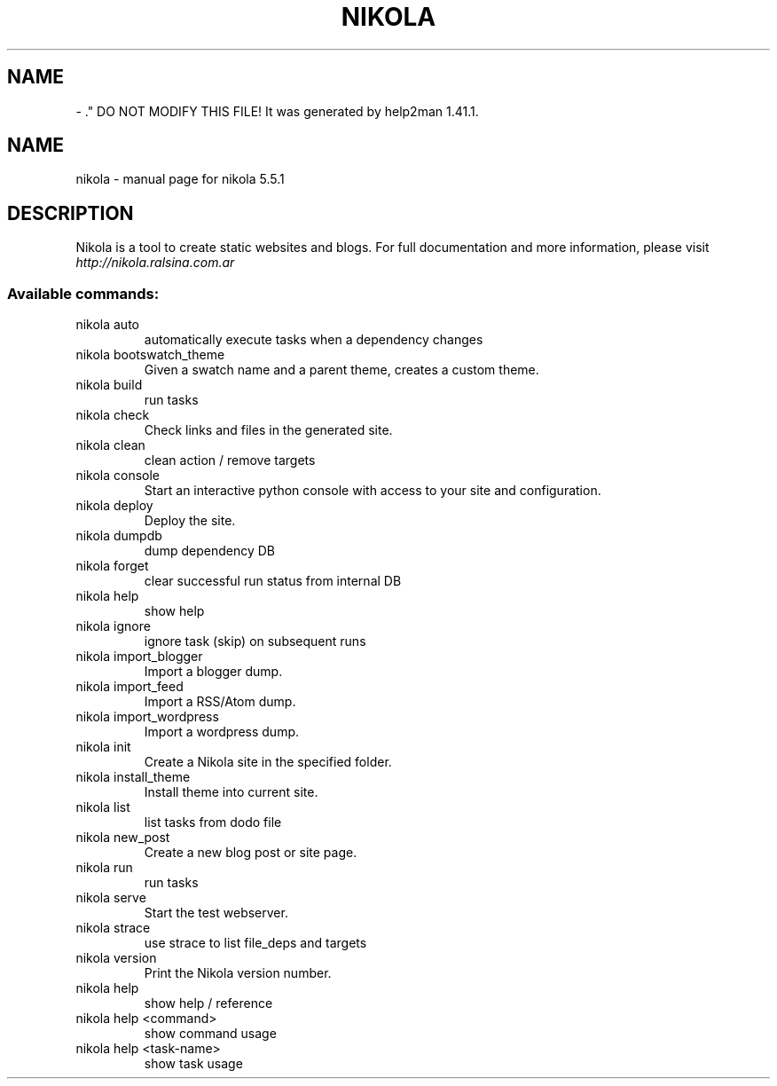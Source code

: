 .\" Man page generated from reStructuredText.
.
.TH   "" "" ""
.SH NAME
 \- 
.
.nr rst2man-indent-level 0
.
.de1 rstReportMargin
\\$1 \\n[an-margin]
level \\n[rst2man-indent-level]
level margin: \\n[rst2man-indent\\n[rst2man-indent-level]]
-
\\n[rst2man-indent0]
\\n[rst2man-indent1]
\\n[rst2man-indent2]
..
.de1 INDENT
.\" .rstReportMargin pre:
. RS \\$1
. nr rst2man-indent\\n[rst2man-indent-level] \\n[an-margin]
. nr rst2man-indent-level +1
.\" .rstReportMargin post:
..
.de UNINDENT
. RE
.\" indent \\n[an-margin]
.\" old: \\n[rst2man-indent\\n[rst2man-indent-level]]
.nr rst2man-indent-level -1
.\" new: \\n[rst2man-indent\\n[rst2man-indent-level]]
.in \\n[rst2man-indent\\n[rst2man-indent-level]]u
..
\&." DO NOT MODIFY THIS FILE!  It was generated by help2man 1.41.1.
.TH NIKOLA "1" "July 2013" "nikola 5.5.1" "User Commands"
.SH NAME
nikola \- manual page for nikola 5.5.1
.SH DESCRIPTION
Nikola is a tool to create static websites and blogs. For full documentation and more information, please visit \fI\%http://nikola.ralsina.com.ar\fP
.SS "Available commands:"
.TP
nikola auto
automatically execute tasks when a dependency changes
.TP
nikola bootswatch_theme
Given a swatch name and a parent theme, creates a custom theme.
.TP
nikola build
run tasks
.TP
nikola check
Check links and files in the generated site.
.TP
nikola clean
clean action / remove targets
.TP
nikola console
Start an interactive python console with access to your site and configuration.
.TP
nikola deploy
Deploy the site.
.TP
nikola dumpdb
dump dependency DB
.TP
nikola forget
clear successful run status from internal DB
.TP
nikola help
show help
.TP
nikola ignore
ignore task (skip) on subsequent runs
.TP
nikola import_blogger
Import a blogger dump.
.TP
nikola import_feed
Import a RSS/Atom dump.
.TP
nikola import_wordpress
Import a wordpress dump.
.TP
nikola init
Create a Nikola site in the specified folder.
.TP
nikola install_theme
Install theme into current site.
.TP
nikola list
list tasks from dodo file
.TP
nikola new_post
Create a new blog post or site page.
.TP
nikola run
run tasks
.TP
nikola serve
Start the test webserver.
.TP
nikola strace
use strace to list file_deps and targets
.TP
nikola version
Print the Nikola version number.
.TP
nikola help
show help / reference
.TP
nikola help <command>
show command usage
.TP
nikola help <task\-name>
show task usage
.\" Generated by docutils manpage writer.
.
